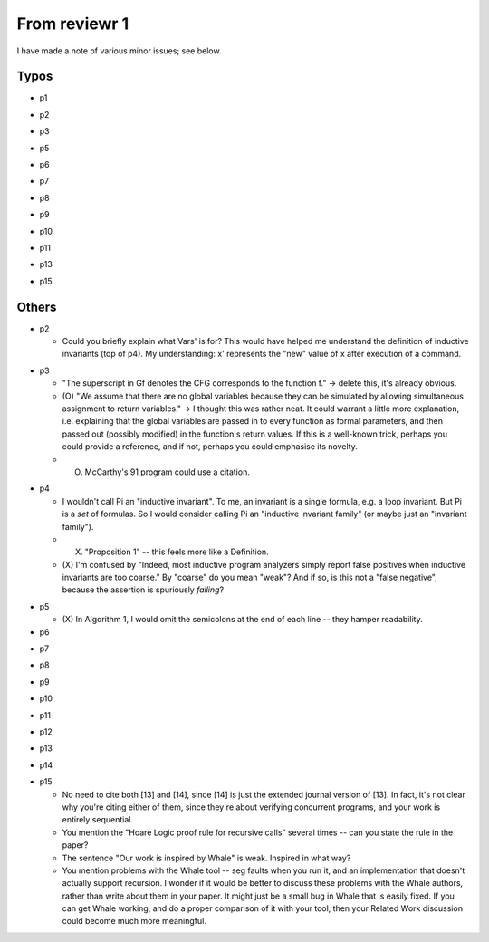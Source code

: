 From reviewr 1
==============

I have made a note of various minor issues; see below.

Typos
-----
..
- p1
.. abstract.tex
  + nondeterminsitic -> nondeterministic
..
- p2
.. introduction.tex
  + 140 thousands -> 140 thousand
  + codes -> code (4 times)
.. preliminary.tex
  + nodeterministic -> nondeterministic
..
- p3
.. preliminary.tex
  + labled -> labeled
..
- p5
.. overview.tex
  + satisified -> satisfied
  + unwind every CFGs -> unwind every CFG
..
- p6
.. overview.tex
  + recursive-free -> recursion-free
..
- p7
.. overview.tex
  + "H^fby" -> "H^f by"
..
- p8
.. bug-catching.tex
  + "every function calls in G" -> "every function call in G"
..
- p9
.. unwinding-recursion.tex
  + "4.3 Computing Summary" -> "4.3 Computing Summaries"
    (or "4.3 Computing a Summary")
.. updating-summary.tex
  + "pairs of locations" -> "pair of locations"

..
- p10
.. updating-summary.tex
  + Stregthening -> Strengthening
..
- p11
.. unwinding-recursion.tex
  + "4.4 Checking Summary" -> "4.4 Checking Summaries"
    (or "4.4 Checking a Summary")
.. property-proving.tex
  + In the definition of \hat{cmd}(l,l'), where it says "assume S[g]",
    the typeface for S is wrong.
..
- p13
.. experiments.tex
  + "a solid evidence" -> "solid evidence"
  + "not merely extends -> "not only extends"
..
- p15
.. discussion.tex
  + Particularly -> In particular
.. refs.bib
  + "Ufo: A framework" -> "UFO: A framework"

Others
------
- p2

  + Could you briefly explain what Vars' is for? This would have helped me
    understand the definition of inductive invariants (top of p4). My 
    understanding: x' represents the "new" value of x after execution of a
    command.
.. preliminaries.tex
  + (O) In the last three reductions for Command (bottom of p2), why do you use
    "q"? Why not continue using "p", since that is the default symbol for
    Expressions?


- p3
 
  + "The superscript in Gf denotes the CFG corresponds to the function f."
    -> delete this, it's already obvious.
  + (O) "We assume that there are no global variables because they can be 
    simulated by allowing simultaneous assignment to return variables." -> I 
    thought this was rather neat. It could warrant a little more explanation,
    i.e. explaining that the global variables are passed in to every function
    as formal parameters, and then passed out (possibly modified) in the
    function's return values. If this is a well-known trick, perhaps you could
    provide a reference, and if not, perhaps you could emphasise its novelty.
  + (O) McCarthy's 91 program could use a citation.
.. preliminaries.tex
  + (O) You say "Let t_i denote the i-th element in the sequence \bar{t}", but I
    *think* I'm correct in saying that you don't actually go on to use this
    notation. -> Remove the sentence


- p4

  + I wouldn't call \Pi an "inductive invariant". To me, an invariant is a
    single formula, e.g. a loop invariant. But \Pi is a *set* of formulas.
    So I would consider calling \Pi an "inductive invariant family" (or maybe
    just an "invariant family").
  + (X) "Proposition 1" -- this feels more like a Definition.
  + (X) I'm confused by "Indeed, most inductive program analyzers simply report
    false positives when inductive invariants are too coarse." By "coarse"
    do you mean "weak"? And if so, is this not a "false negative", because
    the assertion is spuriously *failing*?
.. preliminaries.tex
  + (O) "weak correctness" -- I would say "partial correctness" is the standard term
    here.
.. preliminaries.tex
  + (O) "such as CPAChecker, Blast, UFO, Astree, etc" -- these need citations.


- p5

  + (X) In Algorithm 1, I would omit the semicolons at the end of each line --
    they hamper readability.


- p6
.. overview.tex
  + (O) Where does the summary S[mc91] = "not(m>=0)" come from? It seems completely
    random to me. Besides, it doesn't even pass the CheckSummary in Fig 3 -- if
    you take the path s->1->5->e, then the assertion fails. You should explain
    where "not(m>=0)" comes from, and explain that BasicAnalyzer will fail when
    checking Fig 3.


- p7
.. unwinding-recursion.tex
  + (O) Remove "the proof rules for recursive functions and"


- p8
.. unwinding.tex
  + (O) There is no reference to Figure 5.
  + (O) Second paragraph of Section 5.1 begins with an incomplete sentence
    ("Given...").


- p9
.. bug-catching.tex
  + (O) There is no reference to Figure 6
.. updating-summary.tex
  + (O) In Algorithm 2, the test condition of the if-statement is phrased negatively.
    You can save a few words by changing "does not contain" to "contains" and
    swapping the then- and else-branches. Plus, this brings you into line with
    the order you discuss the two branches on page 10. -> reorder all related phrases


- p10
.. updating-summary.tex
  + (O) There is no reference to Figure 7
    (and its caption should be "Updating a Summary").
  + (O) I suggest you write "Postcondition weakening" and "Precondition
    strengthening" rather than just "weakening" and "strengthening".
    It looks a bit odd otherwise.


- p11
.. property-proving.tex
  + (O) There is no reference to Figure 8
    (and its caption should be "Instantiating a Summary").


- p12
.. experiments.tex
  + (O) Emphasise that you're running *all* the benchmarks in the SV-COMP recursive
    category. E.g. change "experiments with the benchmarks" to "experiments
    with all the benchmarks", or (on p13) "category include 16" to "category
    comprise 16".


- p13
.. experiments.tex
  + (O) You mention problems with the Whale tool -- seg faults when you run it
    -> Remove it


- p14
.. experiments.tex
  + (O) You should consider the precision of the numbers in Table 2 -- is it really
    necessary to report timings to millisecond precision? Maybe 2 significant
    figures would be more appropriate here. Also, your timing columns should
    mention the units (seconds) explicitly. -> One digit after point


- p15

  + No need to cite both [13] and [14], since [14] is just the extended journal
    version of [13]. In fact, it's not clear why you're citing either of them,
    since they're about verifying concurrent programs, and your work is
    entirely sequential.
  + You mention the "Hoare Logic proof rule for recursive calls" several times
    -- can you state the rule in the paper?
  + The sentence "Our work is inspired by Whale" is weak. Inspired in what way?
  + You mention problems with the Whale tool -- seg faults when you run it, and
    an implementation that doesn't actually support recursion. I wonder if it
    would be better to discuss these problems with the Whale authors, rather
    than write about them in your paper. It might just be a small bug in Whale
    that is easily fixed. If you can get Whale working, and do a proper
    comparison of it with your tool, then your Related Work discussion could
    become much more meaningful.
.. related.tex
  + (O) "hopelessly incomplete" is a bit too informal. -> "partial"
.. related.tex
  + Remove "Although Whale is able to analyze recursive program in theory,
    its implementation does not appear to support this feature."


